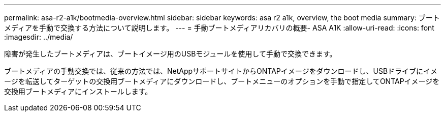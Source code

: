 ---
permalink: asa-r2-a1k/bootmedia-overview.html 
sidebar: sidebar 
keywords: asa r2 a1k, overview, the boot media 
summary: ブートメディアを手動で交換する方法について説明します。 
---
= 手動ブートメディアリカバリの概要- ASA A1K
:allow-uri-read: 
:icons: font
:imagesdir: ../media/


[role="lead"]
障害が発生したブートメディアは、ブートイメージ用のUSBモジュールを使用して手動で交換できます。

ブートメディアの手動交換では、従来の方法では、NetAppサポートサイトからONTAPイメージをダウンロードし、USBドライブにイメージを転送してターゲットの交換用ブートメディアにダウンロードし、ブートメニューのオプションを手動で指定してONTAPイメージを交換用ブートメディアにインストールします。
